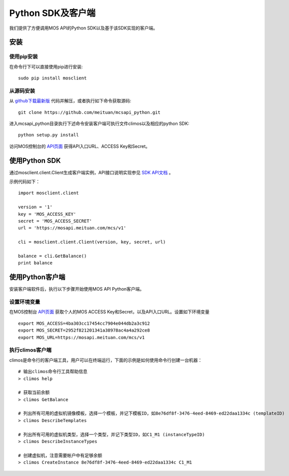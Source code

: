Python SDK及客户端
==================

|readthedocs|

我们提供了方便调用MOS API的Python SDK以及基于该SDK实现的客户端。

安装
----

使用pip安装
~~~~~~~~~~~
在命令行下可以直接使用pip进行安装::

    sudo pip install mosclient

从源码安装
~~~~~~~~~~
从 `github下载最新版 <https://github.com/meituan/mcsapi_python/archive/master.zip>`_ 代码并解压，或者执行如下命令获取源码::

    git clone https://github.com/meituan/mcsapi_python.git

进入mcsapi_python目录执行下述命令安装客户端可执行文件climos以及相应的python SDK::

    python setup.py install

访问MOS控制台的 `API页面 <https://mos.meituan.com/console/#api>`_ 获得API入口URL、ACCESS Key和Secret。

使用Python SDK
--------------

通过mosclient.client.Client生成客户端实例，API接口说明实现参见 `SDK API文档 <http://mcsapi-python.readthedocs.org/zh_CN/latest/client.html>`_ 。

示例代码如下：

::

        import mosclient.client

        version = '1'
        key = 'MOS_ACCESS_KEY'
        secret = 'MOS_ACCESS_SECRET'
        url = 'https://mosapi.meituan.com/mcs/v1'

        cli = mosclient.client.Client(version, key, secret, url)

        balance = cli.GetBalance()
        print balance


使用Python客户端
----------------

安装客户端软件后，执行以下步骤开始使用MOS API Python客户端。

设置环境变量
~~~~~~~~~~~~

在MOS控制台 `API页面 <https://mos.meituan.com/console/#api>`_ 获取个人的MOS ACCESS Key和Secret，以及API入口URL。设置如下环境变量

::

   export MOS_ACCESS=4ba303cc17454cc7904e044db2a3c912
   export MOS_SECRET=2952f821201341a38978ac4a4a292ce8
   export MOS_URL=https://mosapi.meituan.com/mcs/v1

执行climos客户端
~~~~~~~~~~~~~~~~

climos是命令行的客户端工具，用户可以在终端运行，下面的示例是如何使用命令行创建一台机器：

::

    # 输出climos命令行工具帮助信息
    > climos help

    # 获取当前余额
    > climos GetBalance

    # 列出所有可用的虚拟机镜像模板，选择一个模板，并记下模板ID，如8e76df8f-3476-4eed-8469-ed22daa1334c (templateID)
    > climos DescribeTemplates

    # 列出所有可用的虚拟机类型，选择一个类型，并记下类型ID，如C1_M1 (instanceTypeID)
    > climos DescribeInstanceTypes

    # 创建虚拟机，注意需要帐户中有足够余额
    > climos CreateInstance 8e76df8f-3476-4eed-8469-ed22daa1334c C1_M1


.. |readthedocs| image:: https://readthedocs.org/projects/mcsapi-python/badge/?version=latest
   :target: http://mcsapi-python.readthedocs.org/zh_CN/latest/
   :alt: Documentation Status
